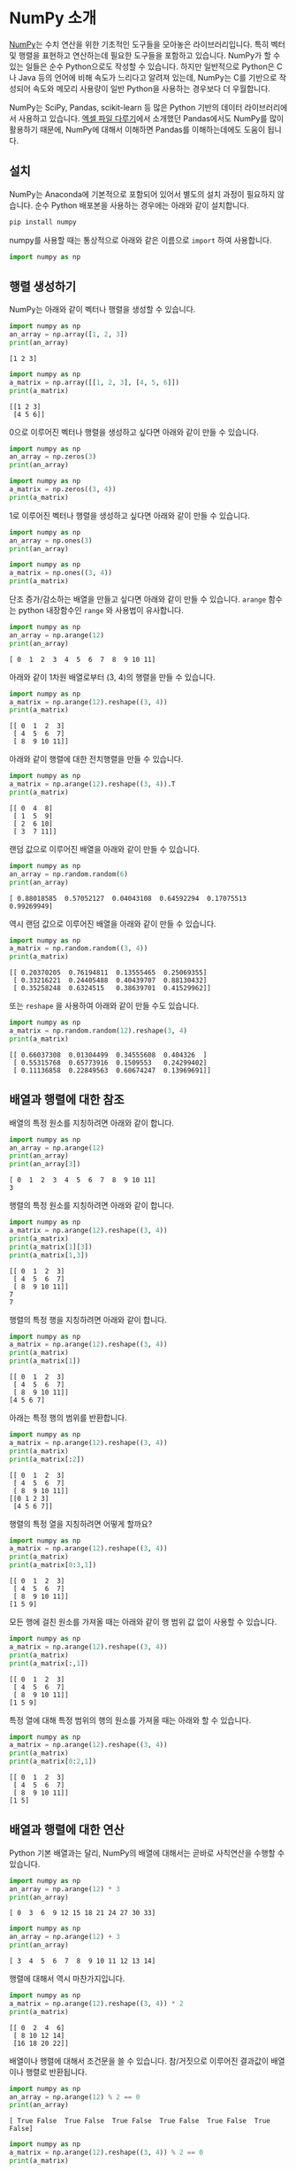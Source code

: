 * NumPy 소개

[[https://docs.scipy.org/doc/numpy/user/][NumPy]]는 수치 연산을 위한 기초적인 도구들을 모아놓은 라이브러리입니다. 특히 벡터 및 행렬을 표현하고 연산하는데 필요한 도구들을 포함하고 있습니다. NumPy가 할 수 있는 일들은 순수 Python으로도 작성할 수 있습니다. 하지만 일반적으로 Python은 C나 Java 등의 언어에 비해 속도가 느리다고 알려져 있는데, NumPy는 C를 기반으로 작성되어 속도와 메모리 사용량이 일반 Python을 사용하는 경우보다 더 우월합니다.

NumPy는 SciPy, Pandas, scikit-learn 등 많은 Python 기반의 데이터 라이브러리에서 사용하고 있습니다. [[file:excel-1.org][엑셀 파일 다루기]]에서 소개했던 Pandas에서도 NumPy를 많이 활용하기 때문에, NumPy에 대해서 이해하면 Pandas를 이해하는데에도 도움이 됩니다.


** 설치

NumPy는 Anaconda에 기본적으로 포함되어 있어서 별도의 설치 과정이 필요하지 않습니다. 순수 Python 배포본을 사용하는 경우에는 아래와 같이 설치합니다.

#+BEGIN_SRC sh
pip install numpy
#+END_SRC

numpy를 사용할 때는 통상적으로 아래와 같은 이름으로 ~import~ 하여 사용합니다.

#+BEGIN_SRC python
import numpy as np
#+END_SRC


** 행렬 생성하기

NumPy는 아래와 같이 벡터나 행렬을 생성할 수 있습니다.

#+BEGIN_SRC python :results output :exports both
import numpy as np
an_array = np.array([1, 2, 3])
print(an_array)
#+END_SRC

#+RESULTS:
: [1 2 3]

#+BEGIN_SRC python :results output :exports both
  import numpy as np
  a_matrix = np.array([[1, 2, 3], [4, 5, 6]])
  print(a_matrix)
#+END_SRC

#+RESULTS:
: [[1 2 3]
:  [4 5 6]]

0으로 이루어진 벡터나 행렬을 생성하고 싶다면 아래와 같이 만들 수 있습니다.

#+BEGIN_SRC python :results output :exrpots both
import numpy as np
an_array = np.zeros(3)
print(an_array)
#+END_SRC

#+RESULTS:
: [ 0.  0.  0.]

#+BEGIN_SRC python :results output :exrpots both
  import numpy as np
  a_matrix = np.zeros((3, 4))
  print(a_matrix)
#+END_SRC

#+RESULTS:
: [[ 0.  0.  0.  0.]
:  [ 0.  0.  0.  0.]
:  [ 0.  0.  0.  0.]]

1로 이루어진 벡터나 행렬을 생성하고 싶다면 아래와 같이 만들 수 있습니다.

#+BEGIN_SRC python :results output :exrpots both
import numpy as np
an_array = np.ones(3)
print(an_array)
#+END_SRC

#+RESULTS:
: [ 1.  1.  1.]

#+BEGIN_SRC python :results output :exrpots both
  import numpy as np
  a_matrix = np.ones((3, 4))
  print(a_matrix)
#+END_SRC

#+RESULTS:
: [[ 1.  1.  1.  1.]
:  [ 1.  1.  1.  1.]
:  [ 1.  1.  1.  1.]]


단조 증가/감소하는 배열을 만들고 싶다면 아래와 같이 만들 수 있습니다. ~arange~ 함수는 python 내장함수인 ~range~ 와 사용법이 유사합니다.

#+BEGIN_SRC python :exports both :results output
  import numpy as np
  an_array = np.arange(12)
  print(an_array)
#+END_SRC

#+RESULTS:
: [ 0  1  2  3  4  5  6  7  8  9 10 11]

아래와 같이 1차원 배열로부터 (3, 4)의 행렬을 만들 수 있습니다.

#+BEGIN_SRC python :exports both :results output
  import numpy as np
  a_matrix = np.arange(12).reshape((3, 4))
  print(a_matrix)
#+END_SRC

#+RESULTS:
: [[ 0  1  2  3]
:  [ 4  5  6  7]
:  [ 8  9 10 11]]

아래와 같이 행렬에 대한 전치행렬을 만들 수 있습니다.

#+BEGIN_SRC python :exports both :results output
  import numpy as np
  a_matrix = np.arange(12).reshape((3, 4)).T
  print(a_matrix)
#+END_SRC

#+RESULTS:
: [[ 0  4  8]
:  [ 1  5  9]
:  [ 2  6 10]
:  [ 3  7 11]]

랜덤 값으로 이루어진 배열을 아래와 같이 만들 수 있습니다.

#+BEGIN_SRC python :exports both :results output
  import numpy as np
  an_array = np.random.random(6)
  print(an_array)
#+END_SRC

#+RESULTS:
: [ 0.88018585  0.57052127  0.04043108  0.64592294  0.17075513  0.99269949]


역시 랜덤 값으로 이루어진 배열을 아래와 같이 만들 수 있습니다.

#+BEGIN_SRC python :exports both :results output
  import numpy as np
  a_matrix = np.random.random((3, 4))
  print(a_matrix)
#+END_SRC

#+RESULTS:
: [[ 0.20370205  0.76194811  0.13555465  0.25069355]
:  [ 0.33216221  0.24405488  0.40439707  0.88130432]
:  [ 0.35258248  0.6324515   0.38639701  0.41529962]]


또는 ~reshape~ 을 사용하여 아래와 같이 만들 수도 있습니다.

#+BEGIN_SRC python :exports both :results output
  import numpy as np
  a_matrix = np.random.random(12).reshape(3, 4)
  print(a_matrix)
#+END_SRC

#+RESULTS:
: [[ 0.66037308  0.01304499  0.34555608  0.404326  ]
:  [ 0.55315768  0.65773916  0.1509553   0.24299402]
:  [ 0.11136858  0.22849563  0.60674247  0.13969691]]


** 배열과 행렬에 대한 참조

배열의 특정 원소를 지칭하려면 아래와 같이 합니다.

#+BEGIN_SRC python :exports both :results output
  import numpy as np
  an_array = np.arange(12)
  print(an_array)
  print(an_array[3])
#+END_SRC

#+RESULTS:
: [ 0  1  2  3  4  5  6  7  8  9 10 11]
: 3

행렬의 특정 원소를 지칭하려면 아래와 같이 합니다.

#+BEGIN_SRC python :exports both :results output
  import numpy as np
  a_matrix = np.arange(12).reshape((3, 4))
  print(a_matrix)
  print(a_matrix[1][3])
  print(a_matrix[1,3])
#+END_SRC

#+RESULTS:
: [[ 0  1  2  3]
:  [ 4  5  6  7]
:  [ 8  9 10 11]]
: 7
: 7

행렬의 특정 행을 지칭하려면 아래와 같이 합니다.

#+BEGIN_SRC python :exports both :results output
  import numpy as np
  a_matrix = np.arange(12).reshape((3, 4))
  print(a_matrix)
  print(a_matrix[1])
#+END_SRC

#+RESULTS:
: [[ 0  1  2  3]
:  [ 4  5  6  7]
:  [ 8  9 10 11]]
: [4 5 6 7]

아래는 특정 행의 범위를 반환합니다.

#+BEGIN_SRC python :exports both :results output
  import numpy as np
  a_matrix = np.arange(12).reshape((3, 4))
  print(a_matrix)
  print(a_matrix[:2])
#+END_SRC

#+RESULTS:
: [[ 0  1  2  3]
:  [ 4  5  6  7]
:  [ 8  9 10 11]]
: [[0 1 2 3]
:  [4 5 6 7]]

행렬의 특정 열을 지칭하려면 어떻게 할까요?

#+BEGIN_SRC python :exports both :results output
  import numpy as np
  a_matrix = np.arange(12).reshape((3, 4))
  print(a_matrix)
  print(a_matrix[0:3,1])
#+END_SRC

#+RESULTS:
: [[ 0  1  2  3]
:  [ 4  5  6  7]
:  [ 8  9 10 11]]
: [1 5 9]

모든 행에 걸친 원소를 가져올 때는 아래와 같이 행 범위 값 없이 사용할 수 있습니다.

#+BEGIN_SRC python :exports both :results output
  import numpy as np
  a_matrix = np.arange(12).reshape((3, 4))
  print(a_matrix)
  print(a_matrix[:,1])
#+END_SRC

#+RESULTS:
: [[ 0  1  2  3]
:  [ 4  5  6  7]
:  [ 8  9 10 11]]
: [1 5 9]

특정 열에 대해 특정 범위의 행의 원소를 가져올 때는 아래와 할 수 있습니다.

#+BEGIN_SRC python :exports both :results output
  import numpy as np
  a_matrix = np.arange(12).reshape((3, 4))
  print(a_matrix)
  print(a_matrix[0:2,1])
#+END_SRC

#+RESULTS:
: [[ 0  1  2  3]
:  [ 4  5  6  7]
:  [ 8  9 10 11]]
: [1 5]


** 배열과 행렬에 대한 연산

Python 기본 배열과는 달리, NumPy의 배열에 대해서는 곧바로 사칙연산을 수행할 수 있습니다.

#+BEGIN_SRC python :exports both :results output
  import numpy as np
  an_array = np.arange(12) * 3
  print(an_array)
#+END_SRC

#+RESULTS:
: [ 0  3  6  9 12 15 18 21 24 27 30 33]

#+BEGIN_SRC python :exports both :results output
  import numpy as np
  an_array = np.arange(12) + 3
  print(an_array)
#+END_SRC

#+RESULTS:
: [ 3  4  5  6  7  8  9 10 11 12 13 14]

행렬에 대해서 역시 마찬가지입니다.

#+BEGIN_SRC python :exports both :results output
  import numpy as np
  a_matrix = np.arange(12).reshape((3, 4)) * 2
  print(a_matrix)
#+END_SRC

#+RESULTS:
: [[ 0  2  4  6]
:  [ 8 10 12 14]
:  [16 18 20 22]]

배열이나 행렬에 대해서 조건문을 쓸 수 있습니다. 참/거짓으로 이루어진 결과값이 배열이나 행렬로 반환됩니다.

#+BEGIN_SRC python :exports both :results output
  import numpy as np
  an_array = np.arange(12) % 2 == 0
  print(an_array)
#+END_SRC

#+RESULTS:
: [ True False  True False  True False  True False  True False  True False]

#+BEGIN_SRC python :exports both :results output
  import numpy as np
  a_matrix = np.arange(12).reshape((3, 4)) % 2 == 0
  print(a_matrix)
#+END_SRC

#+RESULTS:
: [[ True False  True False]
:  [ True False  True False]
:  [ True False  True False]]


** 함수들

기본적인 몇 가지 함수들을 살펴보겠습니다.

우선, ~np.sum~ 함수는 주어진 배열이나 행렬의 모든 원소를 합한 값을 반환합니다.

#+BEGIN_SRC python :exports both :results output
  import numpy as np
  an_array = np.arange(12)
  print(np.sum(an_array))
#+END_SRC

#+RESULTS:
: 66

#+BEGIN_SRC python :exports both :results output
  import numpy as np
  an_array = np.arange(12).reshape((3, 4))
  print(np.sum(an_array))
#+END_SRC

#+RESULTS:
: 66


~np.cumsum~ 함수는 주어진 배열에서 각 원소를 누적하여 합한 결과를 반환합니다.

#+BEGIN_SRC python :exports both :results output
  import numpy as np
  an_array = np.arange(12)
  print(np.cumsum(an_array))
#+END_SRC

#+RESULTS:
: [ 0  1  3  6 10 15 21 28 36 45 55 66]

#+BEGIN_SRC python :exports both :results output
  import numpy as np
  an_array = np.arange(12).reshape((3, 4))
  print(np.cumsum(an_array))
#+END_SRC

#+RESULTS:
: [ 0  1  3  6 10 15 21 28 36 45 55 66]

~np.random.rand~ 함수는 주어진 크기의 랜덤 배열 혹은 행렬을 만듭니다.

#+BEGIN_SRC python :exports both :results output
import numpy as np
print(np.random.rand(6))
#+END_SRC

#+RESULTS:
: [ 0.96828143  0.99037128  0.57053895  0.44466369  0.76758739  0.00529559]

#+BEGIN_SRC python :exports both :results output
import numpy as np
print(np.random.rand(3, 4))
#+END_SRC

#+RESULTS:
: [[ 0.44977926  0.00607217  0.58918218  0.88833684]
:  [ 0.43798942  0.36826806  0.34287693  0.38824649]
:  [ 0.63527151  0.7309766   0.35425316  0.09056272]]

~reshape~ 함수에서처럼 ~(row, col)~ 튜플을 주는 것이 아니라, 두 개의 인자로 row, col을 지정하는 것에 주의하세요.
